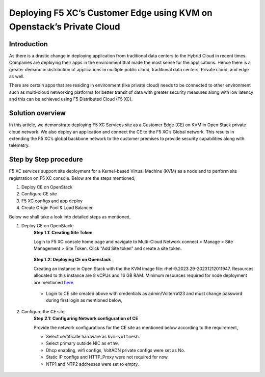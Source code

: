 Deploying F5 XC’s Customer Edge using KVM on Openstack’s Private Cloud 
==========================================================================


Introduction
***************

As there is a drastic change in deploying application from traditional data centers to the Hybrid Cloud in recent times. Companies are deploying their apps in the environment that made the most sense for the applications. Hence there is a greater demand in distribution of applications in multiple public cloud, traditional data centers, Private cloud, and edge as well.  

There are certain apps that are residing in environment (like private cloud) needs to be connected to other environment such as multi-cloud networking platforms for better transit of data with greater security measures along with low latency and this can be achieved using F5 Distributed Cloud (F5 XC). 

Solution overview
*******************

In this article, we demonstrate deploying F5 XC Services site as a Customer Edge (CE) on KVM in Open Stack private cloud network. We also deploy an application and connect the CE to the F5 XC’s Global network. This results in extending the F5 XC’s global backbone network to the customer premises to provide security capabilities along with telemetry. 

.. figure:: Assets/KVM_on-prem_new.jpeg

Step by Step procedure
************************

F5 XC services support site deployment for a Kernel-based Virtual Machine (KVM) as a node and to perform site registration on F5 XC console. Below are the steps mentioned,

1. Deploy CE on OpenStack
2. Configure CE site
3. F5 XC configs and app deploy 
4. Create Origin Pool & Load Balancer

Below we shall take a look into detailed steps as mentioned,

1.   Deploy CE on OpenStack:
      **Step 1.1: Creating Site Token**
      
      Login to F5 XC console home page and navigate to Multi-Cloud Network connect > Manage > Site Management > Site Token. Click “Add Site token” and create a site token.
      
      .. figure:: Assets/site-token-creation.jpg

      **Step 1.2: Deploying CE on Openstack**
      
      Creating an instance in Open Stack with the the KVM image file: rhel-9.2023.29-20231212011947. Resources allocated to this instance are 8 vCPUs and 16 GB RAM. Minimum resources required for node deployment are mentioned `here <https://docs.cloud.f5.com/docs/how-to/site-management/create-kvm-libvirt-site>`__. 

      .. figure:: Assets/open-stack.jpg

      * Login to CE site created above with credentials as admin/Volterra123 and must change password during first login as mentioned below,

      .. figure:: Assets/open-stack-login.jpg

2.   Configure the CE site
      **Step 2.1: Configuring Network configuration of CE**

      Provide the network configurations for the CE site as mentioned below according to the requirement,

      - Select certificate hardware as ``kvm-voltmesh``.
      - Select primary outside NIC as ``eth0``.
      - Dhcp enabling, wifi configs, VoltADN private configs were set as No.
      - Static IP configs and HTTP_Proxy were not required for now.
      - NTP1 and NTP2 addresses were set to empty.

      .. figure:: Assets/configure-network-new-2.jpg



